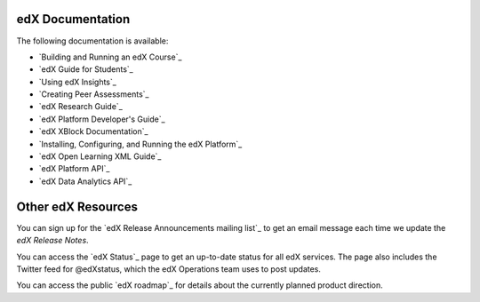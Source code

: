 **************************
edX Documentation
**************************

The following documentation is available:

* `Building and Running an edX Course`_

* `edX Guide for Students`_

* `Using edX Insights`_

* `Creating Peer Assessments`_

* `edX Research Guide`_

* `edX Platform Developer's Guide`_

* `edX XBlock Documentation`_

* `Installing, Configuring, and Running the edX Platform`_

* `edX Open Learning XML Guide`_

* `edX Platform API`_
  
* `edX Data Analytics API`_

**************************
Other edX Resources
**************************

You can sign up for the `edX Release Announcements mailing list`_ to get an
email message each time we update the *edX Release Notes*.

You can access the `edX Status`_ page to get an up-to-date status for all edX
services. The page also includes the Twitter feed for
@edXstatus, which the edX Operations team uses to post updates.

You can access the public `edX roadmap`_ for details about the currently
planned product direction.

.. .. include:: ../../links.rst
